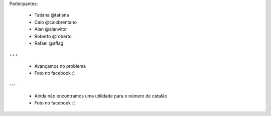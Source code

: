 Participantes:

    - Tatiana @tatiana
    - Caio @caiobrentano
    - Alan @alanvitor
    - Roberto @roberto
    - Rafael @aflag

+++

    - Avançamos no problema
    - Foto no facebook :)

---

    - Ainda não encontramos uma utilidade para o número de catalão
    - Foto no facebook :(

